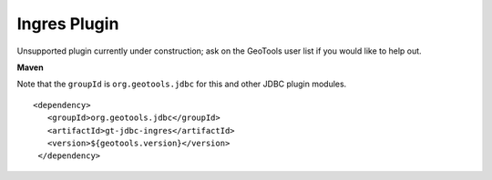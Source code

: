 Ingres Plugin
-------------

Unsupported plugin currently under construction; ask on the GeoTools user list if you
would like to help out.

**Maven**

Note that the ``groupId`` is ``org.geotools.jdbc`` for this and other JDBC plugin modules.

::

   <dependency>
      <groupId>org.geotools.jdbc</groupId>
      <artifactId>gt-jdbc-ingres</artifactId>
      <version>${geotools.version}</version>
    </dependency>


